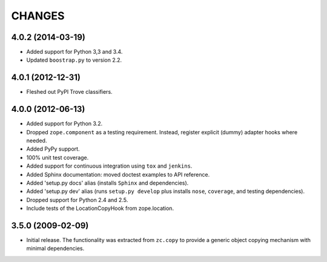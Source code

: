 =======
CHANGES
=======

4.0.2 (2014-03-19)
------------------

- Added support for Python 3,3 and 3.4.

- Updated ``boostrap.py`` to version 2.2.

4.0.1 (2012-12-31)
------------------

- Fleshed out PyPI Trove classifiers.

4.0.0 (2012-06-13)
------------------

- Added support for Python 3.2.

- Dropped ``zope.component`` as a testing requirement. Instead, register
  explicit (dummy) adapter hooks where needed.

- Added PyPy support.

- 100% unit test coverage.

- Added support for continuous integration using ``tox`` and ``jenkins``.

- Added Sphinx documentation:  moved doctest examples to API reference.

- Added 'setup.py docs' alias (installs ``Sphinx`` and dependencies).

- Added 'setup.py dev' alias (runs ``setup.py develop`` plus installs
  ``nose``, ``coverage``, and testing dependencies).

- Dropped support for Python 2.4 and 2.5.

- Include tests of the LocationCopyHook from zope.location.

3.5.0 (2009-02-09)
------------------

- Initial release. The functionality was extracted from ``zc.copy`` to
  provide a generic object copying mechanism with minimal dependencies.
